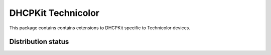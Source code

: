 DHCPKit Technicolor
===================

This package contains contains extensions to DHCPKit specific to Technicolor devices.

Distribution status
-------------------

.. image:: https://img.shields.io/pypi/v/dhcpkit_technicolor.svg
  :target: https://pypi.python.org/pypi/dhcpkit_technicolor

.. image:: https://img.shields.io/pypi/status/dhcpkit_technicolor.svg
  :target: https://pypi.python.org/pypi/dhcpkit_technicolor

.. image:: https://img.shields.io/pypi/l/dhcpkit_technicolor.svg
  :target: https://pypi.python.org/pypi/dhcpkit_technicolor

.. image:: https://img.shields.io/pypi/pyversions/dhcpkit_technicolor.svg
  :target: https://pypi.python.org/pypi/dhcpkit_technicolor
